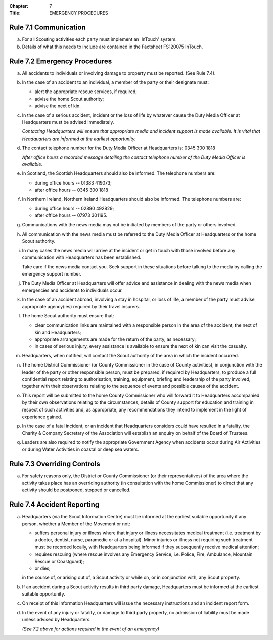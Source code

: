 :Chapter: 7
:Title: EMERGENCY PROCEDURES

Rule 7.1 Communication
----------------------
a. For all Scouting activities each party must implement an 'InTouch' system.

b. Details of what this needs to include are contained in the Factsheet FS120075 InTouch.

Rule 7.2 Emergency Procedures
-----------------------------
a. All accidents to individuals or involving damage to property must be reported. (See Rule 7.4).

b. In the case of an accident to an individual, a member of the party or their designate must:

   * alert the appropriate rescue services, if required;
   * advise the home Scout authority;
   * advise the next of kin.

c. In the case of a serious accident, incident or the loss of life by whatever cause the Duty Media Officer at Headquarters must be advised immediately.

   *Contacting Headquarters will ensure that appropriate media and incident support is made available. It is vital that Headquarters are informed at the earliest opportunity.*

d. The contact telephone number for the Duty Media Officer at Headquarters is: 0345 300 1818

   *After office hours a recorded message detailing the contact telephone number of the Duty Media Officer is available.*

e. In Scotland, the Scottish Headquarters should also be informed. The telephone numbers are:

   * during office hours -- 01383 419073;
   * after office hours -- 0345 300 1818

f. In Northern Ireland, Northern Ireland Headquarters should also be informed. The telephone numbers are:

   * during office hours -- 02890 492829;
   * after office hours -- 07973 301195.

g. Communications with the news media may not be initiated by members of the party or others involved.

h. All communication with the news media must be referred to the Duty Media Officer at Headquarters or the home Scout authority.

i. In many cases the news media will arrive at the incident or get in touch with those involved before any communication with Headquarters has been established.

   Take care if the news media contact you. Seek support in these situations before talking to the media by calling the emergency support number.

j. The Duty Media Officer at Headquarters will offer advice and assistance in dealing with the news media when emergencies and accidents to individuals occur.

k. In the case of an accident abroad, involving a stay in hospital, or loss of life, a member of the party must advise appropriate agency(ies) required by their travel insurers.

l. The home Scout authority must ensure that:

   * clear communication links are maintained with a responsible person in the area of the accident, the next of kin and Headquarters;
   * appropriate arrangements are made for the return of the party, as necessary;
   * in cases of serious injury, every assistance is available to ensure the next of kin can visit the casualty.

m. Headquarters, when notified, will contact the Scout authority of the area in which the incident occurred.

n. The home District Commissioner (or County Commissioner in the case of County activities), in conjunction with the leader of the party or other responsible person, must be prepared, if required by Headquarters, to produce a full confidential report relating to authorisation, training, equipment, briefing and leadership of the party involved, together with their observations relating to the sequence of events and possible causes of the accident.

o. This report will be submitted to the home County Commissioner who will forward it to Headquarters accompanied by their own observations relating to the circumstances, details of County support for education and training in respect of such activities and, as appropriate, any recommendations they intend to implement in the light of experience gained.

p. In the case of a fatal incident, or an incident that Headquarters considers could have resulted in a fatality, the Charity & Company Secretary of the Association will establish an enquiry on behalf of the Board of Trustees.

q. Leaders are also required to notify the appropriate Government Agency when accidents occur during Air Activities or during Water Activities in coastal or deep sea waters.

Rule 7.3 Overriding Controls
----------------------------
a. For safety reasons only, the District or County Commissioner (or their representatives) of the area where the activity takes place has an overriding authority (in consultation with the home Commissioner) to direct that any activity should be postponed, stopped or cancelled.

Rule 7.4 Accident Reporting
---------------------------
a. Headquarters (via the Scout Information Centre) must be informed at the earliest suitable opportunity if any person, whether a Member of the Movement or not:

   * suffers personal injury or illness where that injury or illness necessitates medical treatment (i.e. treatment by a doctor, dentist, nurse, paramedic or at a hospital). Minor injuries or illness not requiring such treatment must be recorded locally, with Headquarters being informed if they subsequently receive medical attention;
   * requires rescuing (where rescue involves any Emergency Service, i.e. Police, Fire, Ambulance, Mountain Rescue or Coastguard);
   * or dies;

   in the course of, or arising out of, a Scout activity or while on, or in conjunction with, any Scout property.

b. If an accident during a Scout activity results in third party damage, Headquarters must be informed at the earliest suitable opportunity.

c. On receipt of this information Headquarters will issue the necessary instructions and an incident report form.

d. In the event of any injury or fatality, or damage to third party property, no admission of liability must be made unless advised by Headquarters.

   *(See 7.2 above for actions required in the event of an emergency)*
